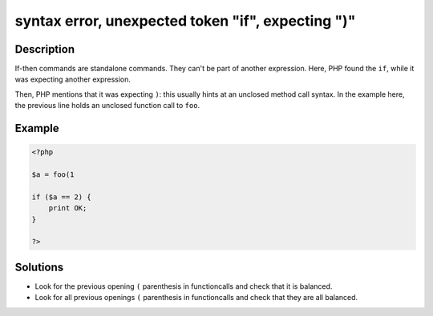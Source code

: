.. _syntax-error,-unexpected-token-"if",-expecting-")":

syntax error, unexpected token "if", expecting ")"
--------------------------------------------------
 
.. meta::
	:description:
		syntax error, unexpected token "if", expecting ")": If-then commands are standalone commands.
	:og:image: https://php-changed-behaviors.readthedocs.io/en/latest/_static/logo.png
	:og:type: article
	:og:title: syntax error, unexpected token &quot;if&quot;, expecting &quot;)&quot;
	:og:description: If-then commands are standalone commands
	:og:url: https://php-errors.readthedocs.io/en/latest/messages/syntax-error%2C-unexpected-token-%22if%22%2C-expecting-%22%29%22.html
	:og:locale: en
	:twitter:card: summary_large_image
	:twitter:site: @exakat
	:twitter:title: syntax error, unexpected token "if", expecting ")"
	:twitter:description: syntax error, unexpected token "if", expecting ")": If-then commands are standalone commands
	:twitter:creator: @exakat
	:twitter:image:src: https://php-changed-behaviors.readthedocs.io/en/latest/_static/logo.png

.. raw:: html

	<script type="application/ld+json">{"@context":"https:\/\/schema.org","@graph":[{"@type":"WebPage","@id":"https:\/\/php-errors.readthedocs.io\/en\/latest\/tips\/syntax-error,-unexpected-token-\"if\",-expecting-\")\".html","url":"https:\/\/php-errors.readthedocs.io\/en\/latest\/tips\/syntax-error,-unexpected-token-\"if\",-expecting-\")\".html","name":"syntax error, unexpected token \"if\", expecting \")\"","isPartOf":{"@id":"https:\/\/www.exakat.io\/"},"datePublished":"Tue, 31 Dec 2024 10:59:17 +0000","dateModified":"Tue, 31 Dec 2024 10:59:17 +0000","description":"If-then commands are standalone commands","inLanguage":"en-US","potentialAction":[{"@type":"ReadAction","target":["https:\/\/php-tips.readthedocs.io\/en\/latest\/tips\/syntax-error,-unexpected-token-\"if\",-expecting-\")\".html"]}]},{"@type":"WebSite","@id":"https:\/\/www.exakat.io\/","url":"https:\/\/www.exakat.io\/","name":"Exakat","description":"Smart PHP static analysis","inLanguage":"en-US"}]}</script>

Description
___________
 
If-then commands are standalone commands. They can't be part of another expression. Here, PHP found the ``if``, while it was expecting another expression. 

Then, PHP mentions that it was expecting ``)``: this usually hints at an unclosed method call syntax. In the example here, the previous line holds an unclosed function call to ``foo``.


Example
_______

.. code-block:: php

   <?php
   
   $a = foo(1 
   
   if ($a == 2) {
       print OK;
   }
   
   ?>

Solutions
_________

+ Look for the previous opening ``(`` parenthesis in functioncalls and check that it is balanced.
+ Look for all previous openings ``(`` parenthesis in functioncalls and check that they are all balanced.
